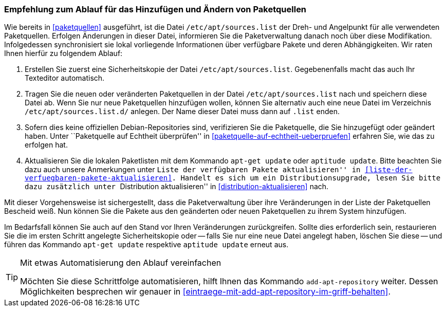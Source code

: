 // Datei: ./werkzeuge/paketquellen-und-werkzeuge/empfehlung-zum-ablauf-fuer-das-hinzufuegen-und-aendern-von-paketquellen.adoc

// Baustelle: Fertig

[[empfehlung-zum-ablauf-fuer-das-hinzufuegen-und-aendern-von-paketquellen]]
=== Empfehlung zum Ablauf für das Hinzufügen und Ändern von Paketquellen ===

// Indexeinträge
(((add-apt-repository)))
(((apt-get, update)))
(((aptitude, update)))
(((/etc/apt/sources.list, Paketquelle nachtragen)))
(((/etc/apt/sources.list.d/, Paketquelle nachtragen)))
Wie bereits in <<paketquellen>> ausgeführt, ist die Datei
`/etc/apt/sources.list` der Dreh- und Angelpunkt für alle verwendeten
Paketquellen. Erfolgen Änderungen in dieser Datei, informieren Sie die
Paketverwaltung danach noch über diese Modifikation. Infolgedessen
synchronisiert sie lokal vorliegende Informationen über verfügbare
Pakete und deren Abhängigkeiten. Wir raten Ihnen hierfür zu folgendem
Ablauf:

. Erstellen Sie zuerst eine Sicherheitskopie der Datei
  `/etc/apt/sources.list`. Gegebenenfalls macht das auch Ihr Texteditor
  automatisch.

. Tragen Sie die neuen oder veränderten Paketquellen in der Datei
  `/etc/apt/sources.list` nach und speichern diese Datei ab. Wenn Sie
  nur neue Paketquellen hinzufügen wollen, können Sie alternativ auch
  eine neue Datei im Verzeichnis `/etc/apt/sources.list.d/` anlegen.
  Der Name dieser Datei muss dann auf `.list` enden.

. Sofern dies keine offiziellen Debian-Repositories sind, verifizieren
  Sie die Paketquelle, die Sie hinzugefügt oder geändert haben. Unter
  ``Paketquelle auf Echtheit überprüfen'' in
  <<paketquelle-auf-echtheit-ueberpruefen>> erfahren Sie, wie das zu
  erfolgen hat.

. Aktualisieren Sie die lokalen Paketlisten mit dem Kommando `apt-get
  update` oder `aptitude update`. Bitte beachten Sie dazu auch unsere
  Anmerkungen unter ``Liste der verfügbaren Pakete aktualisieren'' in
  <<liste-der-verfuegbaren-pakete-aktualisieren>>. Handelt es sich um 
  ein Distributionsupgrade, lesen Sie bitte dazu zusätzlich unter 
  ``Distribution aktualisieren'' in <<distribution-aktualisieren>> nach.

Mit dieser Vorgehensweise ist sichergestellt, dass die Paketverwaltung
über ihre Veränderungen in der Liste der Paketquellen Bescheid weiß. Nun
können Sie die Pakete aus den geänderten oder neuen Paketquellen zu
ihrem System hinzufügen.

Im Bedarfsfall können Sie auch auf den Stand vor Ihren Veränderungen
zurückgreifen. Sollte dies erforderlich sein, restaurieren Sie die im
ersten Schritt angelegte Sicherheitskopie oder -- falls Sie nur eine
neue Datei angelegt haben, löschen Sie diese -- und führen das
Kommando `apt-get update` respektive `aptitude update` erneut aus.

[TIP]
.Mit etwas Automatisierung den Ablauf vereinfachen
====
Möchten Sie diese Schrittfolge automatisieren, hilft Ihnen das
Kommando `add-apt-repository` weiter. Dessen Möglichkeiten besprechen
wir genauer in <<eintraege-mit-add-apt-repository-im-griff-behalten>>.
====

// Datei (Ende): ./werkzeuge/paketquellen-und-werkzeuge/empfehlung-zum-ablauf-fuer-das-hinzufuegen-und-aendern-von-paketquellen.adoc
